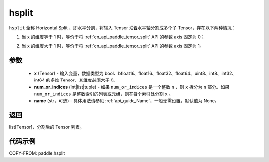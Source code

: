 .. _cn_api_paddle_hsplit:

hsplit
-------------------------------

.. py:function:: paddle.hsplit(x, num_or_indices, name=None)



``hsplit`` 全称 Horizontal Split ，即水平分割，将输入 Tensor 沿着水平轴分割成多个子 Tensor，存在以下两种情况：

1. 当 x 的维度等于 1 时，等价于将 :ref:`cn_api_paddle_tensor_split` API 的参数 axis 固定为 0；

   .. image:: ../../images/api_legend/hsplit/hsplit-1.png
      :alt: 当 x 的维度等于 1 时

2. 当 x 的维度大于 1 时，等价于将 :ref:`cn_api_paddle_tensor_split` API 的参数 axis 固定为 1。

   .. image:: ../../images/api_legend/hsplit/hsplit-2.png
      :alt: 当 x 的维度大于 1 时

参数
:::::::::
       - **x** (Tensor) - 输入变量，数据类型为 bool、bfloat16、float16、float32、float64、uint8、int8、int32、int64 的多维 Tensor，其维度必须大于 0。
       - **num_or_indices** (int|list|tuple) - 如果 ``num_or_indices`` 是一个整数 ``n`` ，则 ``x`` 拆分为 ``n`` 部分。如果 ``num_or_indices`` 是整数索引的列表或元组，则在每个索引处分割 ``x`` 。
       - **name** (str，可选) - 具体用法请参见 :ref:`api_guide_Name`，一般无需设置，默认值为 None。

返回
:::::::::

list[Tensor]，分割后的 Tensor 列表。


代码示例
:::::::::

COPY-FROM: paddle.hsplit
